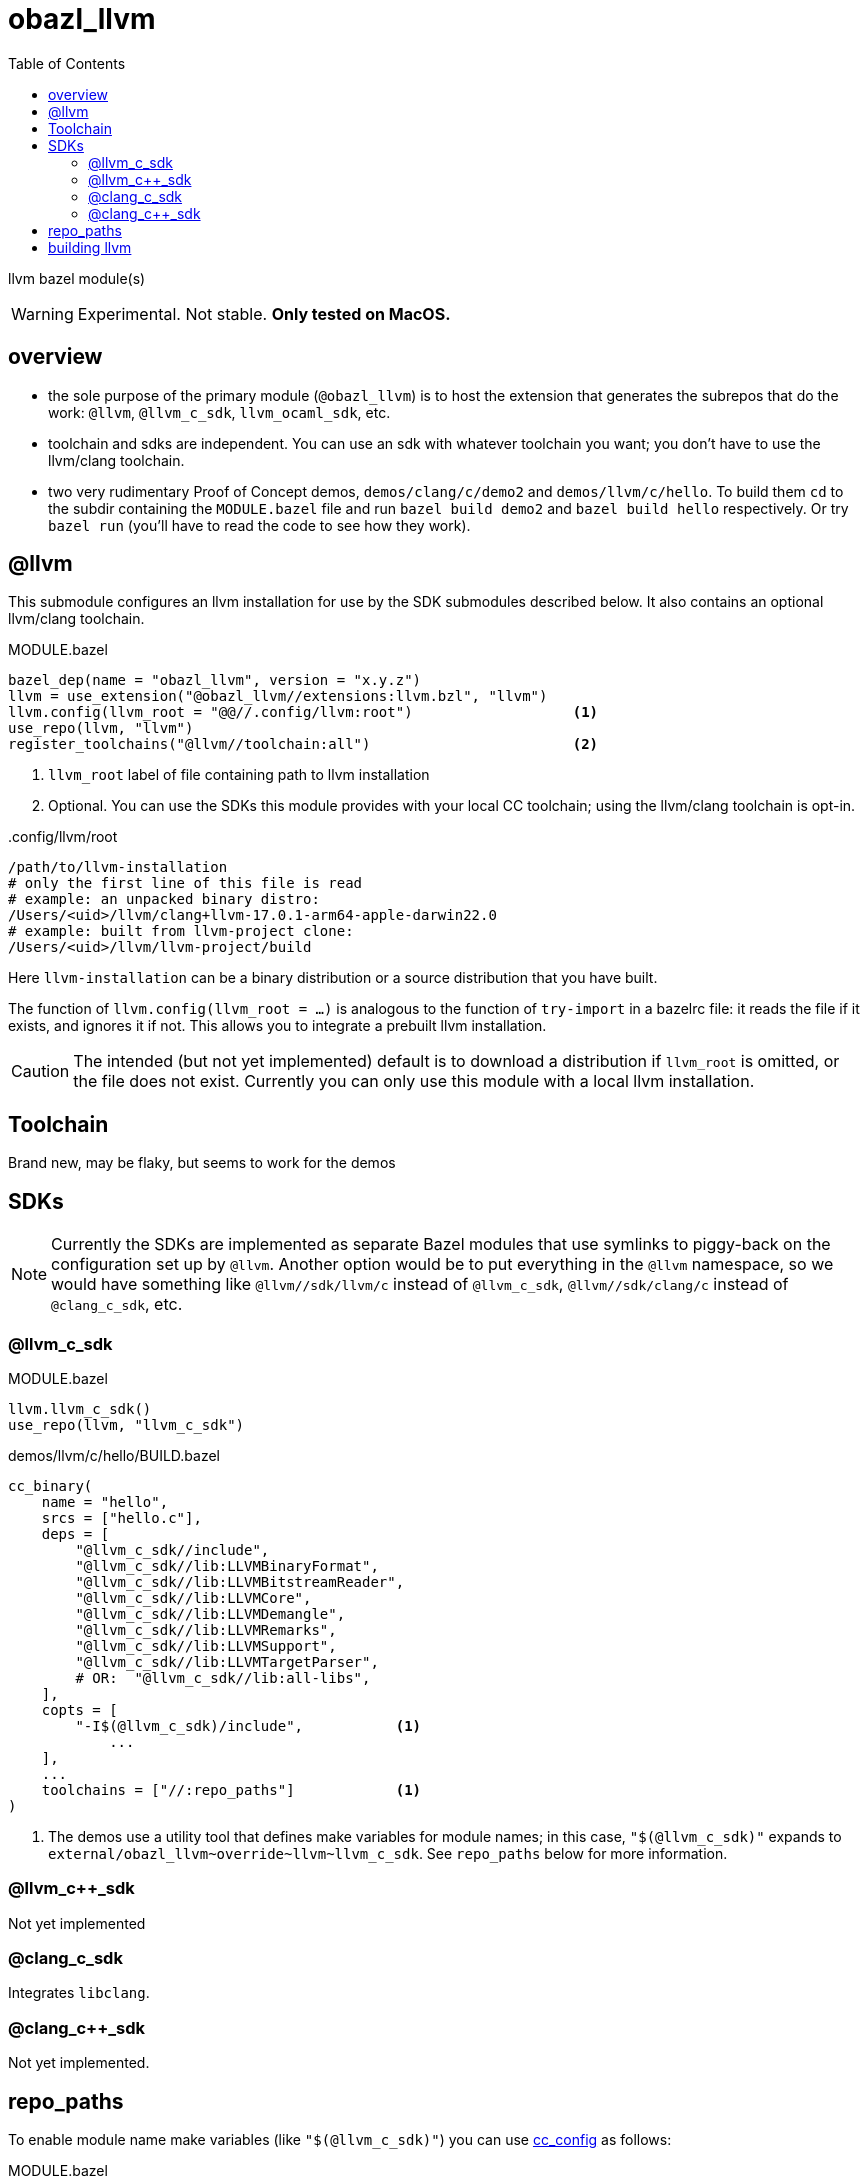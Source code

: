 = obazl_llvm
:toc:

llvm bazel module(s)

WARNING: Experimental. Not stable. **Only tested on MacOS.**

== overview

* the sole purpose of the primary module (`@obazl_llvm`) is to host
  the extension that generates the subrepos that do the work: `@llvm`,
  `@llvm_c_sdk`, `llvm_ocaml_sdk`, etc.

* toolchain and sdks are independent. You can use an sdk with whatever toolchain you want; you don't have to use the llvm/clang toolchain.

* two very rudimentary Proof of Concept demos, `demos/clang/c/demo2`
  and `demos/llvm/c/hello`. To build them `cd` to the subdir
  containing the `MODULE.bazel` file and run `bazel build demo2` and
  `bazel build hello` respectively. Or try `bazel run` (you'll have to
  read the code to see how they work).

== @llvm

This submodule configures an llvm installation for use by the SDK submodules described below.  It also contains an optional llvm/clang toolchain.

.MODULE.bazel
----
bazel_dep(name = "obazl_llvm", version = "x.y.z")
llvm = use_extension("@obazl_llvm//extensions:llvm.bzl", "llvm")
llvm.config(llvm_root = "@@//.config/llvm:root")                   <1>
use_repo(llvm, "llvm")
register_toolchains("@llvm//toolchain:all")                        <2>
----
<1> `llvm_root` label of file containing path to llvm installation
<2> Optional. You can use the SDKs this module provides with your local CC toolchain; using the llvm/clang toolchain is opt-in.

..config/llvm/root
----
/path/to/llvm-installation
# only the first line of this file is read
# example: an unpacked binary distro:
/Users/<uid>/llvm/clang+llvm-17.0.1-arm64-apple-darwin22.0
# example: built from llvm-project clone:
/Users/<uid>/llvm/llvm-project/build
----

Here `llvm-installation` can be a binary distribution or a source
distribution that you have built.

The function of `llvm.config(llvm_root = ...)` is analogous to the
function of `try-import` in a bazelrc file: it reads the file if it
exists, and ignores it if not. This allows you to integrate a prebuilt
llvm installation.

CAUTION: The intended (but not yet implemented) default is to download
a distribution if `llvm_root` is omitted, or the file does not exist.
Currently you can only use this module with a local llvm installation.

== Toolchain

Brand new, may be flaky, but seems to work for the demos

== SDKs

NOTE: Currently the SDKs are implemented as separate Bazel modules
that use symlinks to piggy-back on the configuration set up by
`@llvm`. Another option would be to put everything in the `@llvm`
namespace, so we would have something like `@llvm//sdk/llvm/c` instead
of `@llvm_c_sdk`, `@llvm//sdk/clang/c` instead of `@clang_c_sdk`, etc.

=== @llvm_c_sdk


.MODULE.bazel
----
llvm.llvm_c_sdk()
use_repo(llvm, "llvm_c_sdk")
----

.demos/llvm/c/hello/BUILD.bazel
----
cc_binary(
    name = "hello",
    srcs = ["hello.c"],
    deps = [
        "@llvm_c_sdk//include",
        "@llvm_c_sdk//lib:LLVMBinaryFormat",
        "@llvm_c_sdk//lib:LLVMBitstreamReader",
        "@llvm_c_sdk//lib:LLVMCore",
        "@llvm_c_sdk//lib:LLVMDemangle",
        "@llvm_c_sdk//lib:LLVMRemarks",
        "@llvm_c_sdk//lib:LLVMSupport",
        "@llvm_c_sdk//lib:LLVMTargetParser",
        # OR:  "@llvm_c_sdk//lib:all-libs",
    ],
    copts = [
        "-I$(@llvm_c_sdk)/include",           <1>
            ...
    ],
    ...
    toolchains = ["//:repo_paths"]            <1>
)
----
<1> The demos use a utility tool that defines make variables for
module names; in this case, `"$(@llvm_c_sdk)"` expands to
`+external/obazl_llvm~override~llvm~llvm_c_sdk+`. See `repo_paths`
below for more information.


=== @llvm_c++_sdk

Not yet implemented

=== @clang_c_sdk

Integrates `libclang`.

=== @clang_c++_sdk

Not yet implemented.


== repo_paths

To enable module name make variables (like `"$(@llvm_c_sdk)"`) you can
use link:https://github.com/obazl/cc_config[cc_config] as follows:

.MODULE.bazel
----
bazel_dep(name = "cc_config",    version = "1.0.0")
----

Then in any build file add the following:

.BUILD.bazel
----
load("@cc_config//:MACROS.bzl", "repo_paths")
repo_paths(
    name = "repo_paths",
    repos = ["@llvm_c_sdk//version"])    <1>
----
<1> Items in the `repos` list may be any build target. The tool just
uses it to obtain the expansion of the module name.

Then to use the make variables in a `cc_*` target:

----
    toolchains = ["//:repo_paths"]
----


== building llvm


examples:

    cmake -S llvm -B .build.16.0.6 -G Ninja -DCMAKE_BUILD_TYPE=Release -DLLVM_ENABLE_PROJECTS=polly -DLLVM_ENABLE_BINDINGS=0 -DLLVM_BUILD_LLVM_DYLIB=ON


* `-B` controls the build output directory. Makes it easy to build multiple versions of the compiler.
* `-DLLVM_ENABLE_PROJECTS=polly` - needed for the ocaml sdk?
* `-DLLVM_ENABLE_BINDINGS=0` - we're going to build the bindings so we do not want ninja to do it

"LLVM does not support generating component dylibs and shared libs. It
supports generating libLLVM, a single dylib containing all of the LLVM
components rolled together. libunwind, libcxx, libcxxabi, are runtime
libraries that are designed to allow static linkage, and they don't
link LLVM." (link:https://reviews.llvm.org/D61804[])

So you can link to libLLVM.[so,dylib], or you can statically link to
the individual libs like libLLVMBitreader.a, etc. The shared lib is
not built by default. To build it:


* `-DLLVM_BUILD_LLVM_DYLIB=ON` - tells the build to produce `lib/libLLVM.dylib` (or `.so`).
* Do not use `-BUILD_SHARED_LIBS`

